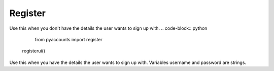 ========
Register
========

.. data:: registerui(#)
Use this when you don't have the details the user wants to sign up with.
.. code-block:: python
	from pyaccounts import register
  registerui()
  
.. data:: register(username, password)
Use this when you have the details the user wants to sign up with.
Variables username and password are strings.

.. code-block:: python
  from pyaccounts import register
  
